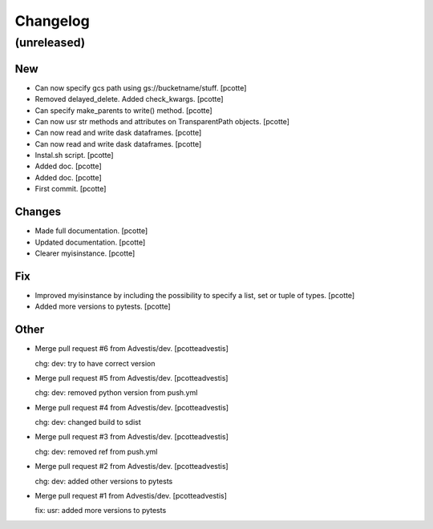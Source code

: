 Changelog
=========


(unreleased)
------------

New
~~~
- Can now specify gcs path using gs://bucketname/stuff. [pcotte]
- Removed delayed_delete. Added check_kwargs. [pcotte]
- Can specify make_parents to write() method. [pcotte]
- Can now usr str methods and attributes on TransparentPath objects.
  [pcotte]
- Can now read and write dask dataframes. [pcotte]
- Can now read and write dask dataframes. [pcotte]
- Instal.sh script. [pcotte]
- Added doc. [pcotte]
- Added doc. [pcotte]
- First commit. [pcotte]

Changes
~~~~~~~
- Made full documentation. [pcotte]
- Updated documentation. [pcotte]
- Clearer myisinstance. [pcotte]

Fix
~~~
- Improved myisinstance by including the possibility to specify a list,
  set or tuple of types. [pcotte]
- Added more versions to pytests. [pcotte]

Other
~~~~~
- Merge pull request #6 from Advestis/dev. [pcotteadvestis]

  chg: dev: try to have correct version
- Merge pull request #5 from Advestis/dev. [pcotteadvestis]

  chg: dev: removed python version from push.yml
- Merge pull request #4 from Advestis/dev. [pcotteadvestis]

  chg: dev: changed build to sdist
- Merge pull request #3 from Advestis/dev. [pcotteadvestis]

  chg: dev: removed ref from push.yml
- Merge pull request #2 from Advestis/dev. [pcotteadvestis]

  chg: dev: added other versions to pytests
- Merge pull request #1 from Advestis/dev. [pcotteadvestis]

  fix: usr: added more versions to pytests


